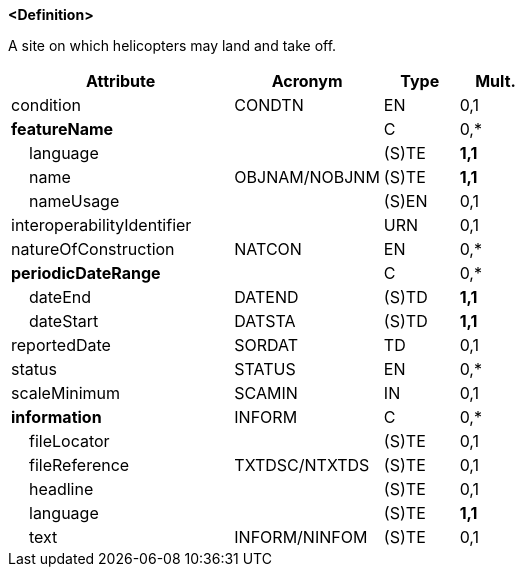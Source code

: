 **<Definition>**

A site on which helicopters may land and take off.

[cols="3,2,1,1", options="header"]
|===
|Attribute |Acronym |Type |Mult.

|condition|CONDTN|EN|0,1
|**featureName**||C|0,*
|    language||(S)TE|**1,1**
|    name|OBJNAM/NOBJNM|(S)TE|**1,1**
|    nameUsage||(S)EN|0,1
|interoperabilityIdentifier||URN|0,1
|natureOfConstruction|NATCON|EN|0,*
|**periodicDateRange**||C|0,*
|    dateEnd|DATEND|(S)TD|**1,1**
|    dateStart|DATSTA|(S)TD|**1,1**
|reportedDate|SORDAT|TD|0,1
|status|STATUS|EN|0,*
|scaleMinimum|SCAMIN|IN|0,1
|**information**|INFORM|C|0,*
|    fileLocator||(S)TE|0,1
|    fileReference|TXTDSC/NTXTDS|(S)TE|0,1
|    headline||(S)TE|0,1
|    language||(S)TE|**1,1**
|    text|INFORM/NINFOM|(S)TE|0,1
|===

// include::../features_rules/Helipad_rules.adoc[tag=Helipad]
